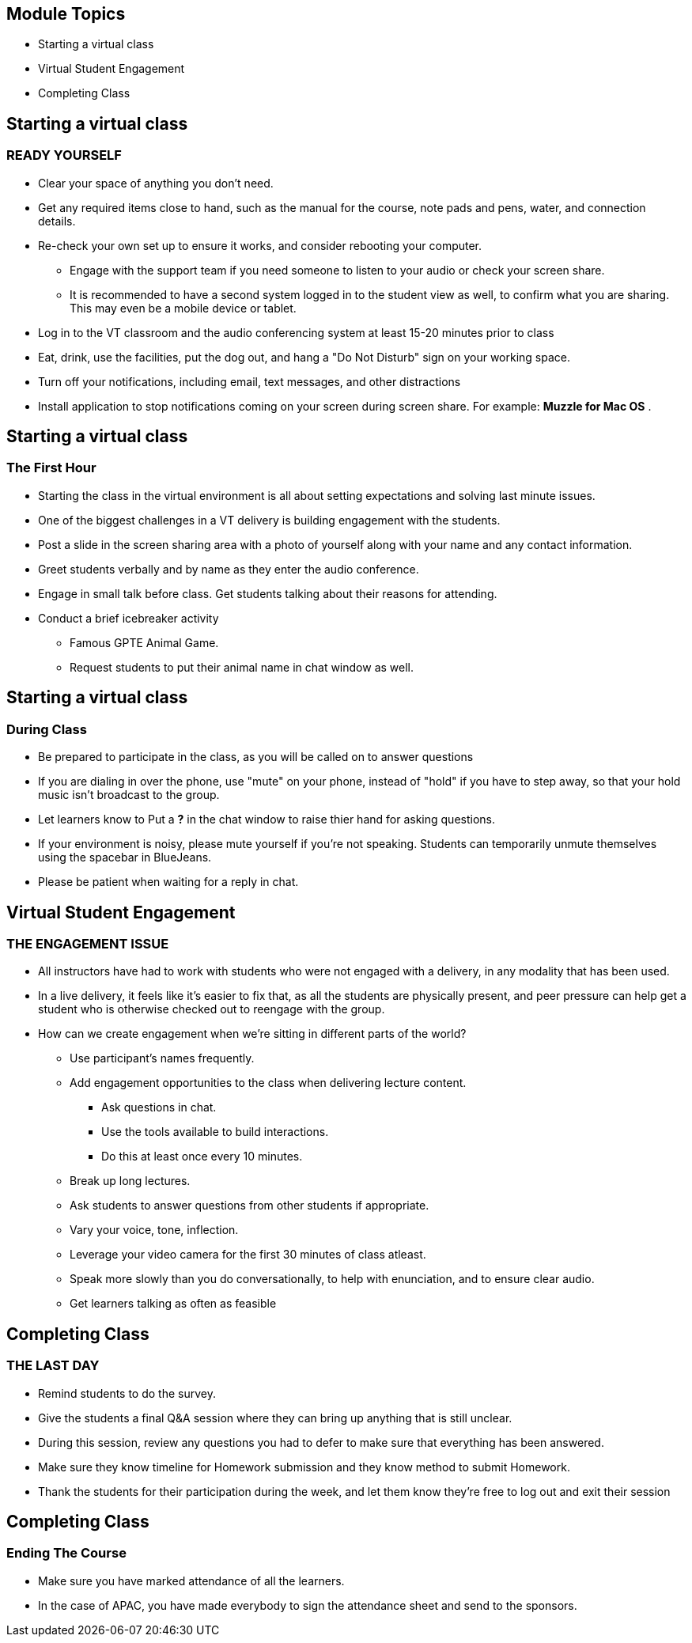 :noaudio:
ifdef::revealjs_slideshow[]
[#cover,data-background-image="image/1156524-bg_redhat.png" data-background-color="#cc0000"]
== &nbsp;

[#cover-h1]
GPTE Virtual Training Guide

[#cover-h2]
Engaging With Students In The Virtual Classroom

[#cover-logo]
image::{revealjs_cover_image}[]

endif::[]


== Module Topics
:scrollbar:
:data-uri:



* Starting a virtual class
* Virtual Student Engagement
* Completing Class


== Starting a virtual class
:scrollbar:
:data-uri:

=== READY YOURSELF

* Clear your space of anything you don't need.
* Get any required items close to hand, such as the manual for the course, note pads and pens, water, and connection details.
* Re-check your own set up to ensure it works, and consider rebooting your computer.
   ** Engage with the support team if you need someone to listen to your audio or check your screen share.
   ** It is recommended to have a second system logged in to the student view as well, to confirm what you are sharing. This may even be a mobile device or tablet.
* Log in to the VT classroom and the audio conferencing system at least 15-20 minutes prior to class
* Eat, drink, use the facilities, put the dog out, and hang a "Do Not Disturb" sign on your working space.
* Turn off your notifications, including email, text messages, and other distractions
* Install application to stop notifications coming on your screen during screen share. For example: *Muzzle for Mac OS* .

== Starting a virtual class
:scrollbar:
:data-uri:

=== The First Hour

* Starting the class in the virtual environment is all about setting expectations and solving last minute issues.
* One of the biggest challenges in a VT delivery is building engagement with the
students.
* Post a slide in the screen sharing area with a photo of yourself along with your name and any contact information.
* Greet students verbally and by name as they enter the audio conference.
* Engage in small talk before class. Get students talking about their reasons for attending.
* Conduct a brief icebreaker activity 
  ** Famous GPTE Animal Game. 
  ** Request students to put their animal name in chat window as well.

== Starting a virtual class
:scrollbar:
:data-uri:

=== During Class

* Be prepared to participate in the class, as you will be called on to answer questions
* If you are dialing in over the phone, use "mute" on your phone, instead of "hold" if you have to step away, so that your hold music isn't broadcast to the group.
* Let learners know to Put a *?* in the chat window to raise thier hand for asking questions.
* If your environment is noisy, please mute yourself if you're not speaking. Students can temporarily unmute themselves using the spacebar in BlueJeans.
* Please be patient when waiting for a reply in chat.

== Virtual Student Engagement
:scrollbar:
:data-uri:

=== THE ENGAGEMENT ISSUE

* All instructors have had to work with students who were not engaged with a delivery, in any modality that has been used.
* In a live delivery, it feels like it's easier to fix that, as all the students
are physically present, and peer pressure can help get a student who is otherwise checked out to reengage with the group.
* How can we create engagement when we're sitting in different parts of the world?
  ** Use participant's names frequently.
  ** Add engagement opportunities to the class when delivering lecture content.
     *** Ask questions in chat.
     *** Use the tools available to build interactions.
     *** Do this at least once every 10 minutes.
  ** Break up long lectures.
  ** Ask students to answer questions from other students if appropriate.
  ** Vary your voice, tone, inflection.
  ** Leverage your video camera for the first 30 minutes of class atleast.
  ** Speak more slowly than you do conversationally, to help with enunciation, and to ensure clear audio.
  ** Get learners talking as often as feasible

== Completing Class
:scrollbar:
:data-uri:

=== THE LAST DAY

* Remind students to do the survey.
  * Give the students a final Q&A session where they can bring up anything that is still unclear.
* During this session, review any questions you had to defer to make sure that everything has been answered.
* Make sure they know timeline for Homework submission and they know method to submit Homework.
* Thank the students for their participation during the week, and let them know they're free to log out and exit their session

== Completing Class
:scrollbar:
:data-uri:

=== Ending The Course

* Make sure you have marked attendance of all the learners.
* In the case of APAC, you have made everybody to sign the attendance sheet and send to the sponsors.